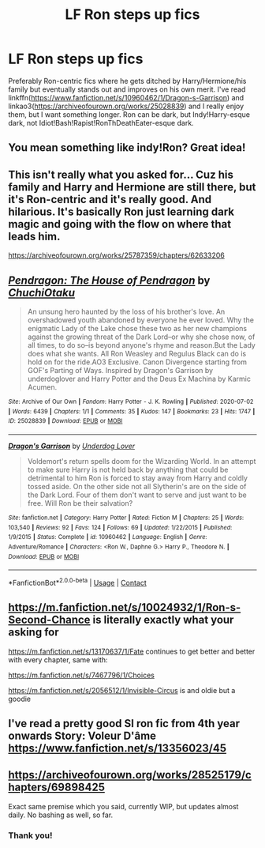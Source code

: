 #+TITLE: LF Ron steps up fics

* LF Ron steps up fics
:PROPERTIES:
:Author: YOB1997
:Score: 3
:DateUnix: 1608760410.0
:DateShort: 2020-Dec-24
:FlairText: Request
:END:
Preferably Ron-centric fics where he gets ditched by Harry/Hermione/his family but eventually stands out and improves on his own merit. I've read linkffn([[https://www.fanfiction.net/s/10960462/1/Dragon-s-Garrison]]) and linkao3([[https://archiveofourown.org/works/25028839]]) and I really enjoy them, but I want something longer. Ron can be dark, but Indy!Harry-esque dark, not Idiot!Bash!Rapist!RonThDeathEater-esque dark.


** You mean something like indy!Ron? Great idea!
:PROPERTIES:
:Author: ceplma
:Score: 3
:DateUnix: 1608761034.0
:DateShort: 2020-Dec-24
:END:


** This isn't really what you asked for... Cuz his family and Harry and Hermione are still there, but it's Ron-centric and it's really good. And hilarious. It's basically Ron just learning dark magic and going with the flow on where that leads him.

[[https://archiveofourown.org/works/25787359/chapters/62633206]]
:PROPERTIES:
:Author: No_Distribution2110
:Score: 3
:DateUnix: 1608768976.0
:DateShort: 2020-Dec-24
:END:


** [[https://archiveofourown.org/works/25028839][*/Pendragon: The House of Pendragon/*]] by [[https://www.archiveofourown.org/users/ChuchiOtaku/pseuds/ChuchiOtaku][/ChuchiOtaku/]]

#+begin_quote
  An unsung hero haunted by the loss of his brother's love. An overshadowed youth abandoned by everyone he ever loved. Why the enigmatic Lady of the Lake chose these two as her new champions against the growing threat of the Dark Lord--or why she chose now, of all times, to do so--is beyond anyone's rhyme and reason.But the Lady does what she wants. All Ron Weasley and Regulus Black can do is hold on for the ride.AO3 Exclusive. Canon Divergence starting from GOF's Parting of Ways. Inspired by Dragon's Garrison by underdoglover and Harry Potter and the Deus Ex Machina by Karmic Acumen.
#+end_quote

^{/Site/:} ^{Archive} ^{of} ^{Our} ^{Own} ^{*|*} ^{/Fandom/:} ^{Harry} ^{Potter} ^{-} ^{J.} ^{K.} ^{Rowling} ^{*|*} ^{/Published/:} ^{2020-07-02} ^{*|*} ^{/Words/:} ^{6439} ^{*|*} ^{/Chapters/:} ^{1/1} ^{*|*} ^{/Comments/:} ^{35} ^{*|*} ^{/Kudos/:} ^{147} ^{*|*} ^{/Bookmarks/:} ^{23} ^{*|*} ^{/Hits/:} ^{1747} ^{*|*} ^{/ID/:} ^{25028839} ^{*|*} ^{/Download/:} ^{[[https://archiveofourown.org/downloads/25028839/Pendragon%20The%20House%20of.epub?updated_at=1594209302][EPUB]]} ^{or} ^{[[https://archiveofourown.org/downloads/25028839/Pendragon%20The%20House%20of.mobi?updated_at=1594209302][MOBI]]}

--------------

[[https://www.fanfiction.net/s/10960462/1/][*/Dragon's Garrison/*]] by [[https://www.fanfiction.net/u/1705185/Underdog-Lover][/Underdog Lover/]]

#+begin_quote
  Voldemort's return spells doom for the Wizarding World. In an attempt to make sure Harry is not held back by anything that could be detrimental to him Ron is forced to stay away from Harry and coldly tossed aside. On the other side not all Slytherin's are on the side of the Dark Lord. Four of them don't want to serve and just want to be free. Will Ron be their salvation?
#+end_quote

^{/Site/:} ^{fanfiction.net} ^{*|*} ^{/Category/:} ^{Harry} ^{Potter} ^{*|*} ^{/Rated/:} ^{Fiction} ^{M} ^{*|*} ^{/Chapters/:} ^{25} ^{*|*} ^{/Words/:} ^{103,540} ^{*|*} ^{/Reviews/:} ^{92} ^{*|*} ^{/Favs/:} ^{124} ^{*|*} ^{/Follows/:} ^{69} ^{*|*} ^{/Updated/:} ^{1/22/2015} ^{*|*} ^{/Published/:} ^{1/9/2015} ^{*|*} ^{/Status/:} ^{Complete} ^{*|*} ^{/id/:} ^{10960462} ^{*|*} ^{/Language/:} ^{English} ^{*|*} ^{/Genre/:} ^{Adventure/Romance} ^{*|*} ^{/Characters/:} ^{<Ron} ^{W.,} ^{Daphne} ^{G.>} ^{Harry} ^{P.,} ^{Theodore} ^{N.} ^{*|*} ^{/Download/:} ^{[[http://www.ff2ebook.com/old/ffn-bot/index.php?id=10960462&source=ff&filetype=epub][EPUB]]} ^{or} ^{[[http://www.ff2ebook.com/old/ffn-bot/index.php?id=10960462&source=ff&filetype=mobi][MOBI]]}

--------------

*FanfictionBot*^{2.0.0-beta} | [[https://github.com/FanfictionBot/reddit-ffn-bot/wiki/Usage][Usage]] | [[https://www.reddit.com/message/compose?to=tusing][Contact]]
:PROPERTIES:
:Author: FanfictionBot
:Score: 1
:DateUnix: 1608760431.0
:DateShort: 2020-Dec-24
:END:


** [[https://m.fanfiction.net/s/10024932/1/Ron-s-Second-Chance]] is literally exactly what your asking for

[[https://m.fanfiction.net/s/13170637/1/Fate]] continues to get better and better with every chapter, same with:

[[https://m.fanfiction.net/s/7467796/1/Choices]]

[[https://m.fanfiction.net/s/2056512/1/Invisible-Circus]] is and oldie but a goodie
:PROPERTIES:
:Author: IlliterateJanitor
:Score: 1
:DateUnix: 1608786027.0
:DateShort: 2020-Dec-24
:END:


** I've read a pretty good SI ron fic from 4th year onwards Story: Voleur D'âme [[https://www.fanfiction.net/s/13356023/45]]
:PROPERTIES:
:Author: Justexisting2110
:Score: 1
:DateUnix: 1609157218.0
:DateShort: 2020-Dec-28
:END:


** [[https://archiveofourown.org/works/28525179/chapters/69898425]]

Exact same premise which you said, currently WIP, but updates almost daily. No bashing as well, so far.
:PROPERTIES:
:Author: Far-Needleworker-926
:Score: 1
:DateUnix: 1610438610.0
:DateShort: 2021-Jan-12
:END:

*** Thank you!
:PROPERTIES:
:Author: YOB1997
:Score: 1
:DateUnix: 1610442812.0
:DateShort: 2021-Jan-12
:END:
